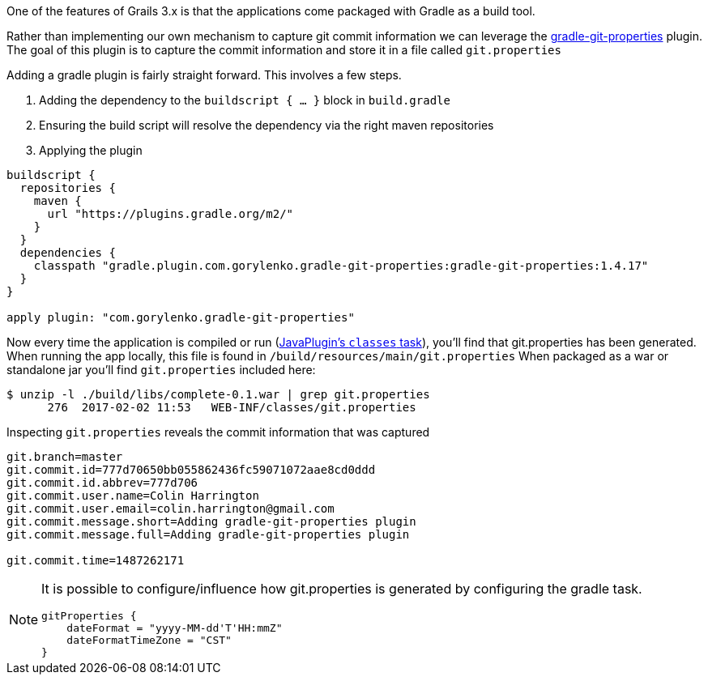 One of the features of Grails 3.x is that the applications come packaged with Gradle as a build tool.

Rather than implementing our own mechanism to capture git commit information we can leverage the https://plugins.gradle.org/plugin/com.gorylenko.gradle-git-properties[gradle-git-properties] plugin.
The goal of this plugin is to capture the commit information and store it in a file called `git.properties`

Adding a gradle plugin is fairly straight forward.  This involves a few steps.

 . Adding the dependency to the `buildscript { ... }` block in `build.gradle`
 . Ensuring the build script will resolve the dependency via the right maven repositories
 . Applying the plugin

```groovy
buildscript {
  repositories {
    maven {
      url "https://plugins.gradle.org/m2/"
    }
  }
  dependencies {
    classpath "gradle.plugin.com.gorylenko.gradle-git-properties:gradle-git-properties:1.4.17"
  }
}

apply plugin: "com.gorylenko.gradle-git-properties"
```

Now every time the application is compiled or run (https://github.com/n0mer/gradle-git-properties/blob/master/src/main/groovy/com/gorylenko/GitPropertiesPlugin.groovy#L55[JavaPlugin's `classes` task]), you'll find that git.properties has been generated.
When running the app locally, this file is found in `/build/resources/main/git.properties`
When packaged as a war or standalone jar you'll find `git.properties` included here:

```bash
$ unzip -l ./build/libs/complete-0.1.war | grep git.properties
      276  2017-02-02 11:53   WEB-INF/classes/git.properties
```

Inspecting `git.properties` reveals the commit information that was captured

```properties
git.branch=master
git.commit.id=777d70650bb055862436fc59071072aae8cd0ddd
git.commit.id.abbrev=777d706
git.commit.user.name=Colin Harrington
git.commit.user.email=colin.harrington@gmail.com
git.commit.message.short=Adding gradle-git-properties plugin
git.commit.message.full=Adding gradle-git-properties plugin

git.commit.time=1487262171
```

[NOTE]
====
It is possible to configure/influence how git.properties is generated by configuring the gradle task.

```groovy
gitProperties {
    dateFormat = "yyyy-MM-dd'T'HH:mmZ"
    dateFormatTimeZone = "CST"
}
```
====
